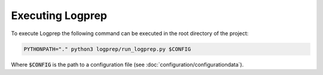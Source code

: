 Executing Logprep
=================

To execute Logprep the following command can be executed in the root directory of the project:

..  code-block:: bash

    PYTHONPATH="." python3 logprep/run_logprep.py $CONFIG

Where :code:`$CONFIG` is the path to a configuration file (see :doc:`configuration/configurationdata`).